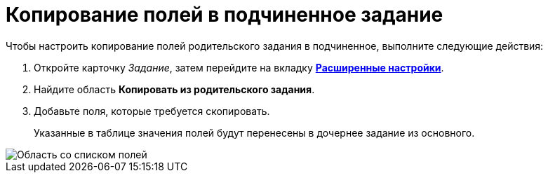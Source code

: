 = Копирование полей в подчиненное задание

Чтобы настроить копирование полей родительского задания в подчиненное, выполните следующие действия:

. Откройте карточку _Задание_, затем перейдите на вкладку xref:Tcard_settings_extra.adoc[*Расширенные настройки*].
. Найдите область *Копировать из родительского задания*.
. Добавьте поля, которые требуется скопировать.
+
Указанные в таблице значения полей будут перенесены в дочернее задание из основного.

image::Tcard_tab_extrasettings_copyfields_author.png[Область со списком полей, которые будут скопированы в дочернее задание]
